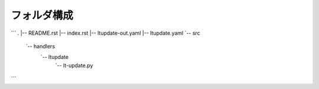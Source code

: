 ==============================
フォルダ構成
==============================
```
.
|-- README.rst
|-- index.rst
|-- ltupdate-out.yaml
|-- ltupdate.yaml
`-- src
    `-- handlers
        `-- ltupdate
            `-- lt-update.py
```
